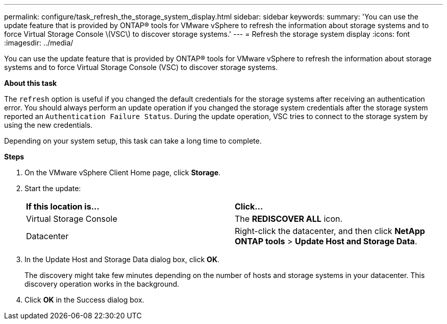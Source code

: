 ---
permalink: configure/task_refresh_the_storage_system_display.html
sidebar: sidebar
keywords:
summary: 'You can use the update feature that is provided by ONTAP® tools for VMware vSphere to refresh the information about storage systems and to force Virtual Storage Console \(VSC\) to discover storage systems.'
---
= Refresh the storage system display
:icons: font
:imagesdir: ../media/

[.lead]
You can use the update feature that is provided by ONTAP® tools for VMware vSphere to refresh the information about storage systems and to force Virtual Storage Console (VSC) to discover storage systems.

*About this task*

The `refresh` option is useful if you changed the default credentials for the storage systems after receiving an authentication error. You should always perform an update operation if you changed the storage system credentials after the storage system reported an `Authentication Failure Status`. During the update operation, VSC tries to connect to the storage system by using the new credentials.

Depending on your system setup, this task can take a long time to complete.

*Steps*

. On the VMware vSphere Client Home page, click *Storage*.
. Start the update:
+
|===
| *If this location is...*| *Click...*
a|
Virtual Storage Console
a|
The *REDISCOVER ALL* icon.
a|
Datacenter
a|
Right-click the datacenter, and then click *NetApp ONTAP tools* > *Update Host and Storage Data*.
|===

. In the Update Host and Storage Data dialog box, click *OK*.
+
The discovery might take few minutes depending on the number of hosts and storage systems in your datacenter. This discovery operation works in the background.

. Click *OK* in the Success dialog box.
